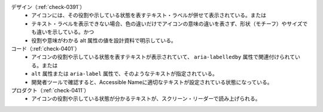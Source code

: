 デザイン（:ref:`check-0391`）
   *  アイコンには、その役割や示している状態を表すテキスト・ラベルが併せて表示されている。または
   *  テキスト・ラベルを表示できない場合、色の違いだけでアイコンの意味の違いを表さず、形状（モチーフ）やサイズでも違いを示している。かつ
   *  役割や意味がわかる alt 属性の値を設計資料で明示している。
コード（:ref:`check-0401`）
   *  アイコンの役割や示している状態を表すテキストが表示されていて、 ``aria-labelledby`` 属性で関連付けられている。または
   *  ``alt`` 属性または ``aria-label`` 属性で、そのようなテキストが指定されている。
   *  開発者ツールで確認すると、Accessible Nameに適切なテキストが設定されている状態になっている。
プロダクト（:ref:`check-0411`）
   *  アイコンの役割や示している状態が分かるテキストが、スクリーン・リーダーで読み上げられる。

